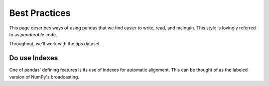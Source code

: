 .. _best-practices:

Best Practices
--------------

This page describes ways of using pandas that we find easier to write, read, and maintain.
This style is lovingly referred to as *pandorable* code.

Throughout, we'll work with the tips dataset.

.. ipython:: python

   url = "https://raw.githubusercontent.com/pandas-dev/pandas/master/doc/data/tips.csv"
   df = pd.read_csv(url)

Do use Indexes
~~~~~~~~~~~~~~

One of pandas' defining features is its use of indexes for automatic alignment.
This can be thought of as the labeled version of NumPy's broadcasting.


